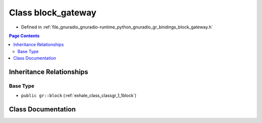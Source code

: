 .. _exhale_class_classblock__gateway:

Class block_gateway
===================

- Defined in :ref:`file_gnuradio_gnuradio-runtime_python_gnuradio_gr_bindings_block_gateway.h`


.. contents:: Page Contents
   :local:
   :backlinks: none


Inheritance Relationships
-------------------------

Base Type
*********

- ``public gr::block`` (:ref:`exhale_class_classgr_1_1block`)


Class Documentation
-------------------


.. doxygenclass:: block_gateway
   :project: gnuradio
   :members:
   :protected-members:
   :undoc-members: